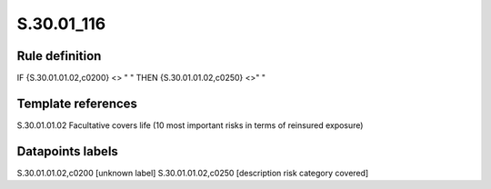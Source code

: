 ===========
S.30.01_116
===========

Rule definition
---------------

IF {S.30.01.01.02,c0200} <> " " THEN  {S.30.01.01.02,c0250} <>" "


Template references
-------------------

S.30.01.01.02 Facultative covers life (10 most important risks in terms of reinsured exposure)


Datapoints labels
-----------------

S.30.01.01.02,c0200 [unknown label]
S.30.01.01.02,c0250 [description risk category covered]



